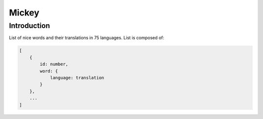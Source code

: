 ======
Mickey
======

Introduction
============

List of nice words and their translations in 75 languages.
List is composed of:

.. code-block:: bash

    [
        {
            id: number, 
            word: {
                language: translation
            }
        },
        ...
    ]
